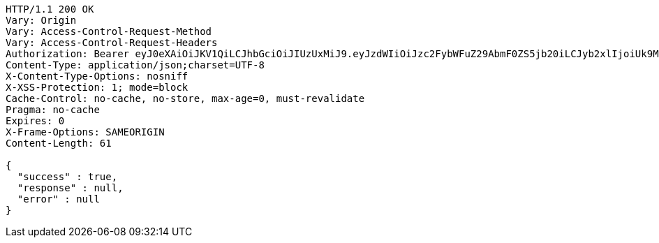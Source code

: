 [source,http,options="nowrap"]
----
HTTP/1.1 200 OK
Vary: Origin
Vary: Access-Control-Request-Method
Vary: Access-Control-Request-Headers
Authorization: Bearer eyJ0eXAiOiJKV1QiLCJhbGciOiJIUzUxMiJ9.eyJzdWIiOiJzc2FybWFuZ29AbmF0ZS5jb20iLCJyb2xlIjoiUk9MRV9VU0VSIiwiaWQiOjEsImV4cCI6MTY5MTEzMTc2Nn0.4-tVYmCrWnk9stVgy2HyDGv8GXvVsY0jjKP6LxhDaXRtOcIap2Rbb4MDU_fLwPJnL2vzbEiudUTKXfmt1rxF7Q
Content-Type: application/json;charset=UTF-8
X-Content-Type-Options: nosniff
X-XSS-Protection: 1; mode=block
Cache-Control: no-cache, no-store, max-age=0, must-revalidate
Pragma: no-cache
Expires: 0
X-Frame-Options: SAMEORIGIN
Content-Length: 61

{
  "success" : true,
  "response" : null,
  "error" : null
}
----